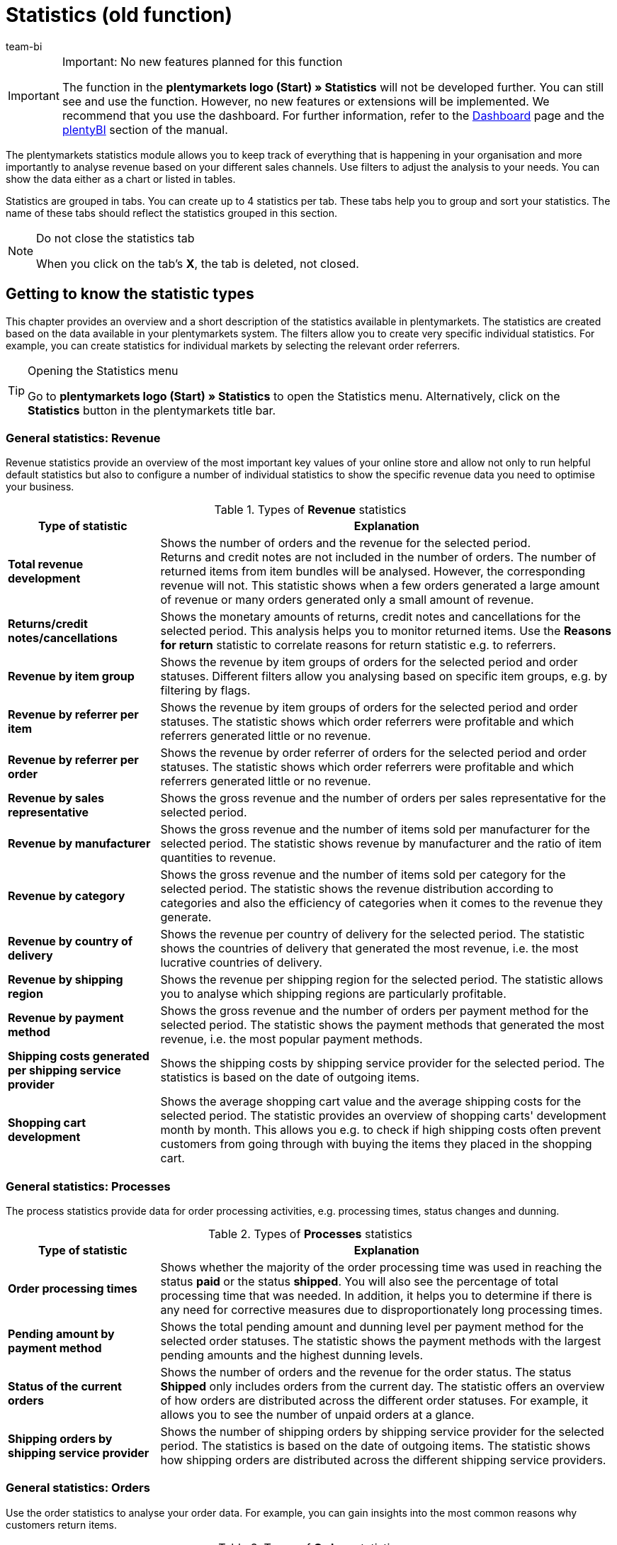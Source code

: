 = Statistics (old function)
:keywords: Statistic, export statistic, contribution margin 1, contribution margin 2, contribution margin I, contribution margin II, contribution margins, process statistic, orders statistic, item statistic, warehouse statistic, customer statistic, visitor statistic, revenue statistic, return reason statistic, top, tops, flop, flops, analyse statistic, export statistic, manage statistic
:description: Learn how to use the statistics module in plentymarkets.
:id: MSLDK1U
:author: team-bi


[IMPORTANT]
.Important: No new features planned for this function
====
The function in the *plentymarkets logo (Start) » Statistics* will not be developed further. You can still see and use the function. However, no new features or extensions will be implemented. We recommend that you use the dashboard. For further information, refer to the xref:business-decisions:myview-dashboard.adoc#[Dashboard] page and the xref:business-decisions:plenty-bi.adoc#[plentyBI] section of the manual.
====

The plentymarkets statistics module allows you to keep track of everything that is happening in your organisation and more importantly to analyse revenue based on your different sales channels. Use filters to adjust the analysis to your needs. You can show the data either as a chart or listed in tables.

Statistics are grouped in tabs. You can create up to 4 statistics per tab.  These tabs help you to group and sort your statistics. The name of these tabs should reflect the statistics grouped in this section.

[NOTE]
.Do not close the statistics tab
====
When you click on the tab’s *X*, the tab is deleted, not closed.


====

[#10]
== Getting to know the statistic types

This chapter provides an overview and a short description of the statistics available in plentymarkets. The statistics are created based on the data available in your plentymarkets system. The filters allow you to create very specific individual statistics. For example, you can create statistics for individual markets by selecting the relevant order referrers.

[TIP]
.Opening the Statistics menu
====
Go to *plentymarkets logo (Start) » Statistics* to open the Statistics menu.  Alternatively, click on the *Statistics* button in the plentymarkets title bar.
====

[#20]
=== General statistics: Revenue

Revenue statistics provide an overview of the most important key values of your online store and allow not only to run helpful default statistics but also to configure a number of individual statistics to show the specific revenue data you need to optimise your business.

[[table-statistic-types-revenue]]
.Types of *Revenue* statistics
[cols="1,3"]
|====
|Type of statistic |Explanation

| *Total revenue development*
|Shows the number of orders and the revenue for the selected period. +
Returns and credit notes are not included in the number of orders. The number of returned items from item bundles will be analysed. However, the corresponding revenue will not.  This statistic shows when a few orders generated a large amount of revenue or many orders generated only a small amount of revenue.

| *Returns/credit notes/cancellations*
|Shows the monetary amounts of returns, credit notes and cancellations for the selected period. This analysis helps you to monitor returned items. Use the *Reasons for return* statistic to correlate reasons for return statistic e.g. to referrers.

| *Revenue by item group*
|Shows the revenue by item groups of orders for the selected period and order statuses. Different filters allow you analysing based on specific item groups, e.g. by filtering by flags.

| *Revenue by referrer per item*
|Shows the revenue by item groups of orders for the selected period and order statuses. The statistic shows which order referrers were profitable and which referrers generated little or no revenue.

| *Revenue by referrer per order*
|Shows the revenue by order referrer of orders for the selected period and order statuses.  The statistic shows which order referrers were profitable and which referrers generated little or no revenue.

| *Revenue by sales representative*
|Shows the gross revenue and the number of orders per sales representative for the selected period.

| *Revenue by manufacturer*
|Shows the gross revenue and the number of items sold per manufacturer for the selected period. The statistic shows revenue by manufacturer and the ratio of item quantities to revenue.

| *Revenue by category*
|Shows the gross revenue and the number of items sold per category for the selected period. The statistic shows the revenue distribution according to categories and also the efficiency of categories when it comes to the revenue they generate.

| *Revenue by country of delivery*
|Shows the revenue per country of delivery for the selected period. The statistic shows the countries of delivery that generated the most revenue, i.e. the most lucrative countries of delivery.

| *Revenue by shipping region*
|Shows the revenue per shipping region for the selected period. The statistic allows you to analyse which shipping regions are particularly profitable.

| *Revenue by payment method*
|Shows the gross revenue and the number of orders per payment method for the selected period. The statistic shows the payment methods that generated the most revenue, i.e. the most popular payment methods.

| *Shipping costs generated per shipping service provider*
|Shows the shipping costs by shipping service provider for the selected period.  The statistics is based on the date of outgoing items.

| *Shopping cart development*
|Shows the average shopping cart value and the average shipping costs for the selected period. The statistic provides an overview of shopping carts' development month by month. This allows you e.g. to check if high shipping costs often prevent customers from going through with buying the items they placed in the shopping cart.
|====

[#30]
=== General statistics: Processes

The process statistics provide data for order processing activities, e.g. processing times, status changes and dunning.

.Types of *Processes* statistics
[cols="1,3"]
|====
|Type of statistic |Explanation

| *Order processing times*
|Shows whether the majority of the order processing time was used in reaching the status *paid* or the status *shipped*. You will also see the percentage of total processing time that was needed. In addition, it helps you to determine if there is any need for corrective measures due to disproportionately long processing times.

| *Pending amount by payment method*
|Shows the total pending amount and dunning level per payment method for the selected order statuses.  The statistic shows the payment methods with the largest pending amounts and the highest dunning levels.

| *Status of the current orders*
|Shows the number of orders and the revenue for the order status. The status *Shipped* only includes orders from the current day. The statistic offers an overview of how orders are distributed across the different order statuses.  For example, it allows you to see the number of unpaid orders at a glance.

| *Shipping orders by shipping service provider*
|Shows the number of shipping orders by shipping service provider for the selected period. The statistics is based on the date of outgoing items. The statistic shows how shipping orders are distributed across the different shipping service providers.
|====

[#40]
=== General statistics: Orders

Use the order statistics to analyse your order data. For example, you can gain insights into the most common reasons why customers return items.

.Types of *Orders* statistics
[cols="1,3"]
|====
|Type of statistic |Explanation

| *Order items*
|The order parameters and a variety of information about the revenue will be shown in a data table for the selected period. The statistic shows how revenue data of orders is composed. Tables allow you to compare amounts directly.

| *Reasons for return*
|Shows the number of returns and the revenue from returns for the selected period. Returns are shown sorted by reason for return.  The statistic shows the number of returns and how much revenue was lost due to returns in the selected period. Furthermore, you can determine how the number of returns and the corresponding amounts are distributed among the different reasons for returns. The statistic allows you to monitor refunds and returns. By filtering by referrer, you can spot recurring reasons for return for specific referrers.

| *Sent email templates*
|Shows the ID and name of the email templates and the number of emails sent for the selected period. The statistic shows which email templates were used in the selected period. This can help you to determine which processes are frequent and which do not occur very often.
|====

[#50]
=== General statistics: Items

The item statistics allow you to analyse item data as a whole or filter them based on specific criteria such as flags, categories or referrers.

.Types of *Items* statistics
[cols="1,3"]
|====
|Type of statistic |Explanation

| *Sold quantities* / *returns*
|Shows the number of items sold and the number of returns and the revenue for the selected period. All items are shown, i.e. including those items without returns.  The return rate shows you the relationship between how many times an item was sold and how many times it was returned.

| *Tops / Flops*
|Shows the top items, i.e. those sold most often, and/or the flops, i.e. the least sold variations for the selected period.  The variations are shown in descending order. This list will end with whichever top variation was sold the least often.  The list of flops begins with the variation that was sold the least often and progresses with variations that were sold more and more often. +
You can only analyse and export data for a period of 6 months. +
This statistic takes sold quantities into consideration when calculating basic items from item bundles. However, the purchase price and the revenue are not taken into consideration. The statistic shows which items are not lucrative. For example, you may notice that the warehouse and operating costs of an item are higher than the profit.

| *Sold item quantities*
|Shows items in sales ranges based on the number of items sold for the selected period. Furthermore, the total number of sold items and the percentage of total revenue is displayed for each sales range. The statistic shows how many items were sold in each sales range and what percentage of the revenue each sales range generated.
|====

[#60]
=== General statistics: Warehouse

The warehouse statistics not only provide data regarding sold quantities and associated revenue but also allow you to analyse the value of one or more warehouse based on different criteria.

.Types of *Warehouse* statistics
[cols="1,3"]
|====
|Type of statistic |Explanation

| *Current stock*
|Shows the value of items per category and the stock by warehouse. The statistic shows the available and reserved stock and stock values in each or all warehouses.

| *Estimated stock turnover and reorder levels*
|Shows the stock turnover of items sorted into categories according to their stock turnover in days. It also shows how many items were sold in one category during the selected period. This data is used to calculate the stock turnover in days and group the data into categories.  The statistic shows whether there are items that only have enough stock to last a few more days.

| *Stock*
|Shows the value of items per variation and the stock per warehouse. The statistic shows the available and reserved stock and stock values for variations in each or all warehouses.

| *Incoming items by date*
|Shows the number of items and the value of incoming items by date. The statistic shows the values of incoming items and the item quantity per supplier per warehouse for the selected period.

| *Incoming items by supplier*
|Shows the number of items and the net value of items by warehouse and supplier.  The statistic shows all values of incoming items and the item quantity per supplier for the selected warehouses.

| *Item revenue*
|Shows an analysis of the value of items by warehouse, order referrer, payment method and shipping profile for the selected period.  The statistic shows how revenue data is composed.

| *Value of items*
|Shows an analysis of the value of items by warehouse, price and supplier for the selected period. The statistic shows the value of items and the quantity by warehouse.

| *Value of items by supplier*
|Shows the number of items and the net value of items by supplier for the selected period and warehouse. The statistic shows the value of items and the quantity by supplier.

| *Customs list for outgoing items*
|Shows an analysis of your outgoing items based on when the orders were received and the selected order type for the selected period.  The statistic provides you with a variety of information about your orders and customers, which you can use for customs forms or for other purposes.
|====

[#70]
=== General statistics: Customer

Customer statistics provide insights into the profitability and shopping habits of your customers.

.Types of *Customer* statistics
[cols="1,3"]
|====
|Type of statistic |Explanation

| *Consumer behaviour*
|Shows how many customers (grouped by order quantity) generated a certain amount of revenue. For example, you can see which customers generate the most revenue: those who rarely purchase in your store or those who make purchases regularly.  The order quantities apply per customer. As such, e.g. the quantity *<3* means that the customers shown have generated less than 3 orders per customer.

| *Top / Flop customers*
|Shows the revenue data sorted by customers who generated the most revenue and those who generated the least revenue in the selected period. The customers will be listed in descending order. Thus, the list will begin with the customer who generated the most or least revenue.  The statistic shows which customers generate a lot or very little revenue, which will help you to analyse their purchase behaviour and target your promotional activities.

| *Revenue by customer class / feedback*
|Shows revenues and orders by customer class for the selected period and the selected order status. The statistic shows which customer classes are particularly profitable.
|====

[#80]
=== General statistics: Tickets

The ticket statistics help you analyse tickets by status and system state.

.Types of *Tickets* statistics
[cols="1,3"]
|====
|Type of statistic |Explanation

| *Tickets by current status*
|Analyses tickets by current status at the time when the statistic was created. The tickets are grouped by the types and statuses selected. A tooltip displays the number of tickets as a percentage of all the displayed tickets. The statistic shows the number of tickets of a type in a particular system state.

| *Tickets by status*
|Displays the tickets based on status and ticket type for the selected period. The statistic shows the number of tickets of a type in a particular system state.

| *Tickets by system state*
|Displays the tickets based on system state and ticket type for the selected period.  The system state is assigned to a ticket automatically and cannot be changed.
|====

[#90]
=== Item statistics

To analyse individual items statistically, go to *Item » Edit item » Open item* and create a statistic in the *Statistics* tab of an item. Once you create and save a statistic in an item’s *Statistics* tab, this statistic is shown in the *Statistics* tab of all other items as well. In contrast to the general item statistics, the statistics of an item’s *Statistics* tab show data for individual items.

.Statistic types in the *Statistics* tab of an item
[cols="1,3"]
|====
|Type of statistic |Explanation

| *Returns*
|Shows the monetary amounts of returns by reason for return for the selected period. The statistic shows the number of returns and the revenues affected by returns. Furthermore, you can determine how the number of returns and the corresponding amounts are distributed among the different reasons for returns. This helps you to monitor returns.

| *Revenue by date*
|Shows the item revenues (e.g. gross or net revenue) for the selected period.

| *Revenue by referrer*
|Shows the order revenues by the referrer shown for the selected period.

| *Revenue by country of delivery*
|Shows the order revenues by country of delivery for the selected period.

| *Revenue by client (store)*
|Shows the item revenues (e.g. gross or net revenue) by online store and/or client (store) for the selected period.

| *Revenue by item variation*
|Shows the revenue per variation of the item, e.g. gross revenue or contribution margin. The statistic shows which item variations are lucrative and which are not. For example, you may notice that the warehouse and operating costs of an item are too high and negatively influence the profit.

| *Stock*
|Shows the current stock by variation. Shows the value and the number of items of the available stock and of the reserved stock. It also shows several other stock parameters.  The statistic shows the available and reserved stock and stock values per variation in each or all warehouses.

| *Incoming items by date*
|This statistic shows the incoming items by date within the selected time span. The data is displayed for the warehouse(s) and supplier(s) that were chosen. The statistic shows the value of items and the quantity by supplier. In addition, the value totals are shown by date in a line chart, e.g. the item quantity and the value of items per month.

| *Incoming items by supplier*
|Analysis of incoming items by warehouse and supplier in the selected period. The statistic shows the value and quantity of items per supplier for the entire period selected.

| *Value of items*
|Shows an analysis of the value of items by warehouse, price and supplier for the selected period.  The statistic shows the value of items and the quantity by warehouse.

| *Value of items by supplier*
|Analysis of the value of items and the number of items by warehouse and supplier.  Shows the number of items and the net value of items by supplier for the selected warehouses. The statistic shows the value of items and the quantity by supplier.
|====

[#100]
=== Customer statistics

To statistically analyse individual customers, use the *CRM » Contacts » Open contact* menu. The tabs and statistics types correspond to those the statistics menu. Once you create and save a statistic in an customer’s Statistics tab, this statistic is shown in the *Statistics* tab of all other customers as well. In contrast to the general customer statistics, these statistics show data for individual customers.

.Statistic types in the *Statistics* tab of a customer
[cols="1,3"]
|====
|Type of statistic |Explanation

| *Total revenue*
|Shows the number of orders and the revenue for a specific customer and the selected period.

| *Revenue by referrer*
|Shows how much revenue was generated by each order referrer. Furthermore, it shows which percentage of the total revenue each referrer generated. The statistic shows how much revenue the customer generated with each referrer.

| *Revenue by category*
|Shows revenue per category and the number of items purchased by the customer by date. The statistic shows how much revenue the customer generated in each of the different categories. If you change the time span, then you can also see how much revenue the customer generated in the different categories during a specific period of time.
|====

=== Visitor statistics/Webalizer

In addition to the statistics for analysing your business data, plentymarkets also offers a tool for analysing visitor numbers for your online store. The different areas of the Webalizer provide you with information about visits to your online store, e.g. the number or percentage of total hits and the number of hits within a specific category. Go to *Setup » Client » Settings » Statistics* to access the visitor statistics.

[.instruction]
Opening the visitor statistics:

. Go to *Setup » Client » Settings » Statistics*. +
→ The *login details* are shown.
. Click on *Open Webalizer statistics*. +
→ The *Authentication Required* window opens.
. Enter the *login details* into the fields *User Name* and *Password*.
. Click on *Register*. +
The statistics opens in a new browser tab.
. Click on the desired month to see a detailed analysis for this period.

== Managing statistics

[#120]
=== Creating a statistic

Statistics are grouped in tabs in the *plentymarkets logo (Start) » Statistics* menu. You can create up to 4 statistics per tab.  Note that clicking on the tab’s *X* deletes the tab instead of just closing it.

Proceed as described below to create a statistic. <<table-statistics-view>> shows the available options in the tab view.

[.instruction]
Creating a statistic:

. Go to *plentymarkets logo (Start) » Statistics*.
. Create a new tab or make sure that you have opened the correct tab that has been created before.
. Click on *Add* (icon:plus[role="green"]) on one of the four tab fields. +
→ The *New statistic* window opens.
. Select a statistics type.
. *Save* (icon:save[set=plenty]) the settings. +
→ The statistic is created using the default settings. +
*_Tip:_* <<table-statistics-view>> explains the statistics view.

[[table-statistics-view]]
.Statistics view
[cols="1,4"]
|====
|Option |Explanation

|Name
|The statistic’s display name is shown in the top left corner of the title bar.

|Period
|The period considered in the statistic is shown in the statistic’s title bar.

| icon:undo[role="darkGrey"]
|Click to update the chart with the current data.

| icon:pencil[role="yellow"]
|Click to edit the statistic.

| *Zoom*
|Opens the statistic in a new window. Enlarge the window by dragging the bottom right corner.  The window’s size is saved. +
*_Tip:_* Left-click on the mouse and drag along a section of the column line combination chart to zoom in. Click on *Show all* to end zooming and show the entire statistic.

|Totals
|In table views, totals are displayed underneath the rows. There, you will see the column’s total value as well as the column’s average value. +
*_Note:_* If the data table spans several pages, the totals are calculated for the entire table, not only for the page currently visible.

|Mouseover info
|Click on an area to show additional information.
|====

[#140]
=== Modifying statistics

Default values are preset when a statistic is created. Modify the default values for the analysis to reflect your specific needs.

[TIP]
.Tip: Error message “No data avaiable”?
====
Not all order referrers are shown for all statistics by default. If no data is shown for a statistic, click on *Edit* (icon:pencil[role="yellow"]) and select a longer period or additional referrers.
====

[.instruction]
Modifying statistics:

. Go to *plentymarkets logo (Start) » Statistics*.
. Select a *Tab*.
. Click on *Edit* (icon:pencil[role="yellow"]) for the statistic that you want to modify. +
→ The statistic settings are shown.
. Carry out the settings. <<table-edit-statistic>> explains the most important settings.
. *Save* (icon:save[set=plenty]) the settings. +
→ The statistic data is updated.

[[table-edit-statistic]]
.Modifying a statistic
[cols="1,3"]
|====
|Setting |Explanation

2+^|Chart view

| *Type of chart*
|Select how the values should be displayed. Values can be grouped in tables or in different types of charts.

| *Export*
|Click to export the statistic data to a CSV file. The statistics export only contains the values shown in the chart type Data table.

| *Raw data export*
|Click to export the raw data to a CSV file. The raw data export contains the data pool on which the values shown in the statistic are based.

2+^|Settings

| *Name*
|Display name of the statistic. The name can be changed at any time.

| *Period*
|Select the period from the drop-down list. Select a default value or user the option *Date selection* and set a start date and an end date.

| *Starting date*; +
*End date*
|Enter a starting and ending date instead of selecting a *Time span* (optional). Only available if the option *Date selection* is selected.

| *Date based on*
|Select which event should be used for analysing the data: *Order received*, *Incoming payment* or *Outgoing items*.

| *From status / To status*
|Depending on the type of statistic there are different options available to narrow down the *status*. Default values are preset. +
*_Note:_* All types of orders are included in the statistical analysis except for cancellations. *Status 8* and *Status 8.1* are thus excluded from the statistic.

| *Client (store)*
|Select the stores that you would like to include into the statistic.

| *Order referrer*
|Select the order referrers that you would like to include in the statistic. +
The order referrers correspond to individual orders and not to order items.

| *Country*
|Select the country that you would like to include in the statistic.  Select *all* to include all countries.

| *Payment method*
|Select the payment method that you would like to include in the statistic.  Select *all* to include all payment methods.

| *Shipping profile*
|Select the shipping profile that you would like to include in the statistic.  Select *all* to include all shipping profiles.

| *Paid orders only*
|Activate this option to only include paid orders in the statistic.

| *Orders with outgoing items booked only*
|Activate this option to only include orders with booked outgoing items in the statistic.

| *Chart*
a|Select which revenue should be calculated for the statistic. +
*Net revenue* = Revenue minus VAT +
*Gross revenue* = Revenue including VAT +
*Contribution margin II* = Revenue minus taxes, purchase price and the additional costs that were selected. +
The following costs can be deducted separately: +

* Payment commission
* Manufacturer commission
* Transportation costs
* Storage costs
* Operating costs
* Customs

The contribution margin II is reduced by any costs activated with a check mark. +
*_Tip:_* Transportation costs, storage costs, operating costs and customs are saved in the *Settings* tab of the variation. *_Note:_* Item bundles are not taken into consideration. Fees for markets are added to the gross price (sales price). +

| *Amazon account*
|Select the Amazon account that you would like to include in the statistic. 

| *eBay account*
|Select the eBay account that you would like to include in the statistic. 
|====

[#150]
== Analysing a statistic

This chapter explains how to interpret and use the data gained from the statistics. To interpret statistics, note the information provided in <<table-statistic-diagram-types>>. Also, make sure you understand the pool of data shown in the statistic you are interested in.

[#160]
=== Types of charts

Depending on the chart type selected, statistic data is shown in different formats. To compare statistics, select identical chart types and periods for the statistics you want to compare.  The following chart types are available:

[TIP]
.Tip: Use the tool tips
====
The graphical charts provide additional values in tool tips.  Move the cursor over a chart to show this information.
====

[[table-statistic-diagram-types]]
.Available chart types
[cols="1,3"]
|====
|Display |Explanation

| *Data table*
|Displays data as a table. +
*_Tip:_* Tables offer very detailed values at a glance. However, they do not show developments over time as clearly as line, column or bar charts. +
*_Note:_* If the data table spans several pages, the totals are calculated for the entire table, not only for the page currently visible.

| *Column chart*
|Displays data in columns.

| *Line chart*
|Displays data as lines.

| *Column line combination chart*
|Displays one value as a column, i.e. vertically, and another value as a line, i.e. horizontally.

| *Bar and line chart*
|Displays one value as a bar, i.e. horizontally, and another value as a line, i.e. vertically.

| *Stacked column chart with percentages*
|Displays data in columns. The percentage data is stacked and shown in different colours.

| *Stacked double column chart*
|Displays data in columns. The data is stacked and distinguished by different colours.

| *Stacked bar chart*
|Displays data as different coloured bars.

| *Multi line chart*
|Displays data as different coloured lines.

| *2D pie chart*
|Displays data as two-dimensional pie chart. +
*_Tip:_* Click on a pie piece to move it out of the pie. Click on each of the pie pieces to move all pie pieces out of the pie chart. Click on the pie piece again to move it back to its original position.

| *3D pie chart*
|Displays data as three-dimensional pie chart. +
*_Tip:_* Click on a pie piece to move it out of the pie. Click on each of the pie pieces to move all pie pieces out of the pie chart. Click on the pie piece again to move it back to its original position.
|====

[#170]
=== Amounts and costs

The following amounts are used for the statistics. The amounts do not take into consideration item bundles. Fees for markets are added to the gross price (sales price).

.Amounts
[cols="1,3"]
|====
|Amount |Explanation

|Net
|Amounts minus VAT

|Gross
|Amounts including VAT

|Total
|Revenue including shipping costs

|Adjusted gross revenue
|Gross revenue minus credit notes

|Adjusted net revenue
|Net revenue minus credit notes

|Contribution margin I
|Revenue minus purchase price, VAT and shipping costs

|Contribution margin II
a|Revenue minus purchase price, VAT, shipping costs and the selected additional cost +
The following costs can be deducted separately: +

* Payment commission
* Manufacturer commission
* Transportation costs
* Storage costs
* Operating costs
* Customs

The contribution margin II is reduced by any costs activated with a check mark. +
*_Tip:_* Transportation costs, storage costs, operating costs and customs are saved in the *Settings* tab of the variation.
|====

[#195]
== Exporting statistics data

You can export to a CSV file either the data shown or the raw data that the statistic is based on:

* The statistics export only contains the values shown in the chart type *Data table*.
* The raw data export contains the data pool on which the values shown in the statistic are based.

[#190]
=== Exporting statistics data

Proceed as described below to export the data of a statistic to a CSV file.  The export contains the data shown in the chart type *Data table*.

[.instruction]
Exporting basic statistics data:

. Go to *plentymarkets logo (Start) » Statistics*.
. Open the statistic’s tab.
. Click on *Edit* (icon:pencil[role="yellow"]) for the statistic that you want to export. +
→ The editing window opens.
. Click on the green arrow *Export* above the chart view.
. Select a storage location and confirm your selection. +
→ The CSV file is saved. +
*_Tip:_* You can export up to 10,000 rows of data. If this amount is exceed, only the first 10,000 rows will be exported. If you want to export a full set of data, limit the data volume by applying filter options.
. Open the file with a spreadsheet program, e.g. Microsoft Excel. +
→ The data fields contained in the CSV file depend on which statistic is exported. <<table-statistics-data-fields-csv-exports>> explains the available data fields.

[#220]
=== Exporting raw data

The raw data export contains the data pool on which the values shown in the statistic are based. Proceed as described below to export the raw data of a statistic to a CSV file. 

[.instruction]
Exporting raw data:

. Go to *plentymarkets logo (Start) » Statistics*.
. Open the statistic’s tab.
. Click on *Edit* (icon:pencil[role="yellow"]) for the statistic that you want to export. +
→ The editing window opens.
. Click on *Raw data export*, i.e. the document with the green arrow above the chart view.
. Select a storage location and confirm your selection. +
→ The CSV file is saved. +
*_Tip:_* You can export up to 10,000 rows of data. If this amount is exceed, only the first 10,000 rows will be exported. If you want to export a full set of data, limit the data volume by applying filter options.
. Open the file with a spreadsheet program, e.g. Microsoft Excel. +
→ The data fields contained in the CSV file depend on which statistic is exported. <<table-statistics-data-fields-csv-exports>> explains the available data fields.

[#190]
=== Export data fields

<<table-statistics-data-fields-csv-exports>> explains the data fields of the export files. The data fields contained in the CSV file depend on which statistic is exported.

[[table-statistics-data-fields-csv-exports]]
.Data fields of CSV exports
[cols="1,3"]
|====
|Data field |Explanation

| *AdjustedItems*
|Adjusted items

| *AdjustedSales*
|Adjusted revenue

| *AdjustedSalesNet*
|Adjusted net revenue

| *AttributeValueSetID*
|ID of the item variation

| *AveragePurchasePrice*
|Average purchase price

| *AverageSales*
|Average revenues

| *AverageShipping*
|Average shipping costs

| *CategoryID*
|Category ID

| *CategoryName*
|Category name

| *City*
|Town

| *Claim*
|Pending amount

| *Company*
|Company

| *CountryID*
|Country ID

| *Country*
|Country

| *CountryOfDelivery*
|Country of delivery

| *CreditNotes*
|Credit note amounts

| *CreditNotesNet*
|Net credit note amounts

| *CustomerID*
|Contact ID

| *CustomerGroupID*
|Customer class ID

| *CustomerName*
|Customer name

| *CustomerRating*
|Feedback by customer

| *Customs*
|Customs

| *Date*
|Date

| *DatePaid*
|Incoming payment

| *DateShipped*
|Outgoing items booked on

| *DistributionMarginOne*
|Contribution margin I

| *DistributionMarginTwo*
|Contribution margin II

| *Division*
|Partition number

| *DivisionDefinition*
|Order range, e.g. stock turnover

| *DunningLevel*
|Dunning level

| *EmailTemplateID*
|ID of email template

| *EmailTemplateName*
|Name of email template

| *EntryDate*
|Incoming order

| *ExternalItemID*
|External item ID

| *FirstName*
|First name

| *GrossPrice*
|Gross price

| *HouseNumber*
|House number

| *InvoiceNumber*
|Invoice number

| *InvoiceTotalGross*
|Gross invoice amount

| *InvoiceTotalNet*
|Net invoice amount

| *ItemID*
|Item ID

| *ItemMarking1*
|Flag 1

| *ItemMarking2*
|Flag 2

| *ItemName*
|Item name

| *ItemNo*
|Item number

| *ItemNumber*
|Item number

| *ItemPriceTotal*
|The item’s gross total price

| *ItemPriceTotalNet*
|The item’s net total price

| *ItemPriceUnit*
|Unit price

| *ItemPriceUnitNet*
|Net unit price

| *ItemPurchasePrice*
|Purchase price

| *ItemQuantity*
|Item quantity

| *Items*
|Number of items

| *ItemSellingPrice*
|Sales price

| *ItemWeight*
|Item weight

| *LastName*
|Last name

| *Legend*
|Legend

| *Losses*
|Refunds

| *Client*
|Default store or client

| *MethodeOfPayment*
|Payment method

| *NetItemValue*
|Value of items (net)

| *NetPrice*
|Net price

| *NetStock*
|Available stock

| *OperatingCosts*
|Operating costs

| *OrderID*
|Order ID

| *OrderRowID*
|Order item ID

| *OrderType*
|Order type

| *PaidAmount*
|Amount paid

| *PaymentCommission*
|Commission of payment method

| *PaymentMethodID*
|Payment method ID

| *PaymentMethodName*
|Payment method name

| *Percentage*
|Percentage

| *PhysicalStock*
|Total stock

| *Price*
|Price

| *ProducerCommission*
|Manufacturer commission

| *ProducerID*
|Manufacturer ID

| *ProducerName*
|Manufacturer

| *PurchasePrice*
|Purchase price

| *Quantity*
|Number of incoming items

| *QuantityOfBundleItems*
|Items in item bundles

| *QuantityOfCreditNotes*
|Number of credit notes

| *QuantityOfCustomers*
|Number of customers

| *QuantityOfItems; +
QuantityItem*
|Number of items

| *QuantityOfItemsBundle*
|Items in item bundles

| *QuantityOfMessagesSent*
|Number of sent messages

| *QuantityOfOrders*
|Number of orders

| *QuantityOfReturns*
|Number of returns

| *ReasonOfReturnID*
|ID of return reason

| *ReasonOfReturnName*
|Name of return reason

| *Referrer*
|Order referrer

| *ReferrerID*
|ID of the referrer

| *ReservedStock*
|Reserved stock

| *ReturnedItems*
|Number of returned items

| *ReturnRate*
|Return rate

| *Returns*
|Gross amount returns

| *ReturnsNet*
|Net amount returns

| *Sales*
|Gross revenue

| *SalesAdjusted*
|Adjusted revenue

| *SalesAdjustedNet*
|Adjusted net revenue

| *SalesGross*
|Gross revenue

| *SalesNet*
|Net revenue

| *SalesPercentage*
|Percentage of revenue

| *SalesWithoutShippingCosts*
|Revenue minus shipping costs

| *ShippingCosts*
|Gross shipping costs

| *ShippingCostsGross*
|Gross shipping costs

| *ShippingCostsNet*
|Net shipping costs

| *ShippingProviderID*
|ID of the shipping service provider

| *ShippingProviderName*
|Name of the shipping service provider

| *ShippingRegion*
|Shipping region

| *SoldItems*
|Sold items

| *Status*
|Order status

| *StockCosts*
|Storage costs

| *StoreID*
|ID of the online store

| *Street*
|Street

| *Store*
|Default store or client

| *SupplierID*
|Supplier ID

| *SupplierName*
|Supplier name

| *Timestamp*
|Date at which the order was received

| *TimestampPaid*
|Paid on

| *TimestampShipped; +
TimestampShipping*
|Date of outgoing items; +
(Processing times)

| *ToPaidHoursAverage*
|Average number of hours needed for the order status to reach *Paid*

| *ToPaidPercentage*
|Percentage of total processing time needed for orders to reach *Paid*

| *ToPaidHoursPercentage*
|Average number of hours needed for the order status to reach *Shipped*

| *ToShippedPercentage*
|Percentage of total processing time needed for orders to reach *Shipped*

| *Total*
|Revenue including shipping costs

| *TradeRepresentativeCompany*
|Company of the sales representative

| *TradeRepresentativeID*
|Sales representative ID

| *TradeRepresentativeLastName*
|Last name of the sales representative

| *TradeRepresentativeName*
|Name of the sales representative

| *TransportationCosts*
|Transportation costs

| *Type*
|Order type

| *UserID*
|User ID

| *UserName*
|User name

| *VariationPurchasePrice*
|Purchase price of the item variation

| *ValueOfNetStock*
|Value of available stock

| *ValueOfPhysicalStock*
|Value of stock

| *ValueOfReservedStock*
|Value of reserved stock

| *Variation*
|Attribute values of the variation

| *VariantID*
|ID of the variation

| *VariantName*; +
*VariationName*
|Name of the variation

| *VAT*
|VAT

| *WarehouseID*
|Warehouse ID

| *WarehouseName*
|Warehouse name

| *ZIPCode*
|Postcode
|====

[#200]
=== Troubleshooting: Correcting incorrect values in CSV file

In the spreadsheet program Microsoft Excel, values may be shown incorrectly depending on the separator configuration. If your CSV file shows incorrect values, you may need to adjust the advanced settings in Excel as follows:

[.instruction]
Adjusting separator settings in Excel 2007:

. Open Microsoft Excel.
. Open the menu *File > Options > Advanced*.
. Deactivate the option *Use system separators*.
. Enter a period as the *decimal separator*.
. Click on *OK*.
. Reopen the CSV file in Excel. +
→ The values are shown correctly.
